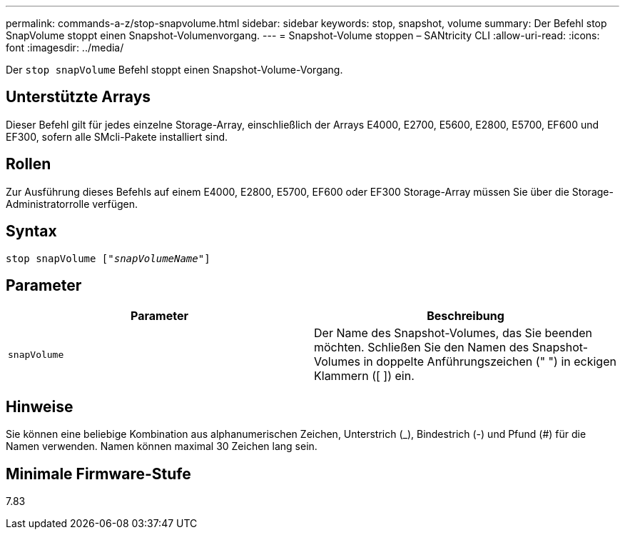 ---
permalink: commands-a-z/stop-snapvolume.html 
sidebar: sidebar 
keywords: stop, snapshot, volume 
summary: Der Befehl stop SnapVolume stoppt einen Snapshot-Volumenvorgang. 
---
= Snapshot-Volume stoppen – SANtricity CLI
:allow-uri-read: 
:icons: font
:imagesdir: ../media/


[role="lead"]
Der `stop snapVolume` Befehl stoppt einen Snapshot-Volume-Vorgang.



== Unterstützte Arrays

Dieser Befehl gilt für jedes einzelne Storage-Array, einschließlich der Arrays E4000, E2700, E5600, E2800, E5700, EF600 und EF300, sofern alle SMcli-Pakete installiert sind.



== Rollen

Zur Ausführung dieses Befehls auf einem E4000, E2800, E5700, EF600 oder EF300 Storage-Array müssen Sie über die Storage-Administratorrolle verfügen.



== Syntax

[source, cli, subs="+macros"]
----
pass:quotes[stop snapVolume ["_snapVolumeName_"]]
----


== Parameter

[cols="2*"]
|===
| Parameter | Beschreibung 


 a| 
`snapVolume`
 a| 
Der Name des Snapshot-Volumes, das Sie beenden möchten. Schließen Sie den Namen des Snapshot-Volumes in doppelte Anführungszeichen (" ") in eckigen Klammern ([ ]) ein.

|===


== Hinweise

Sie können eine beliebige Kombination aus alphanumerischen Zeichen, Unterstrich (_), Bindestrich (-) und Pfund (#) für die Namen verwenden. Namen können maximal 30 Zeichen lang sein.



== Minimale Firmware-Stufe

7.83
